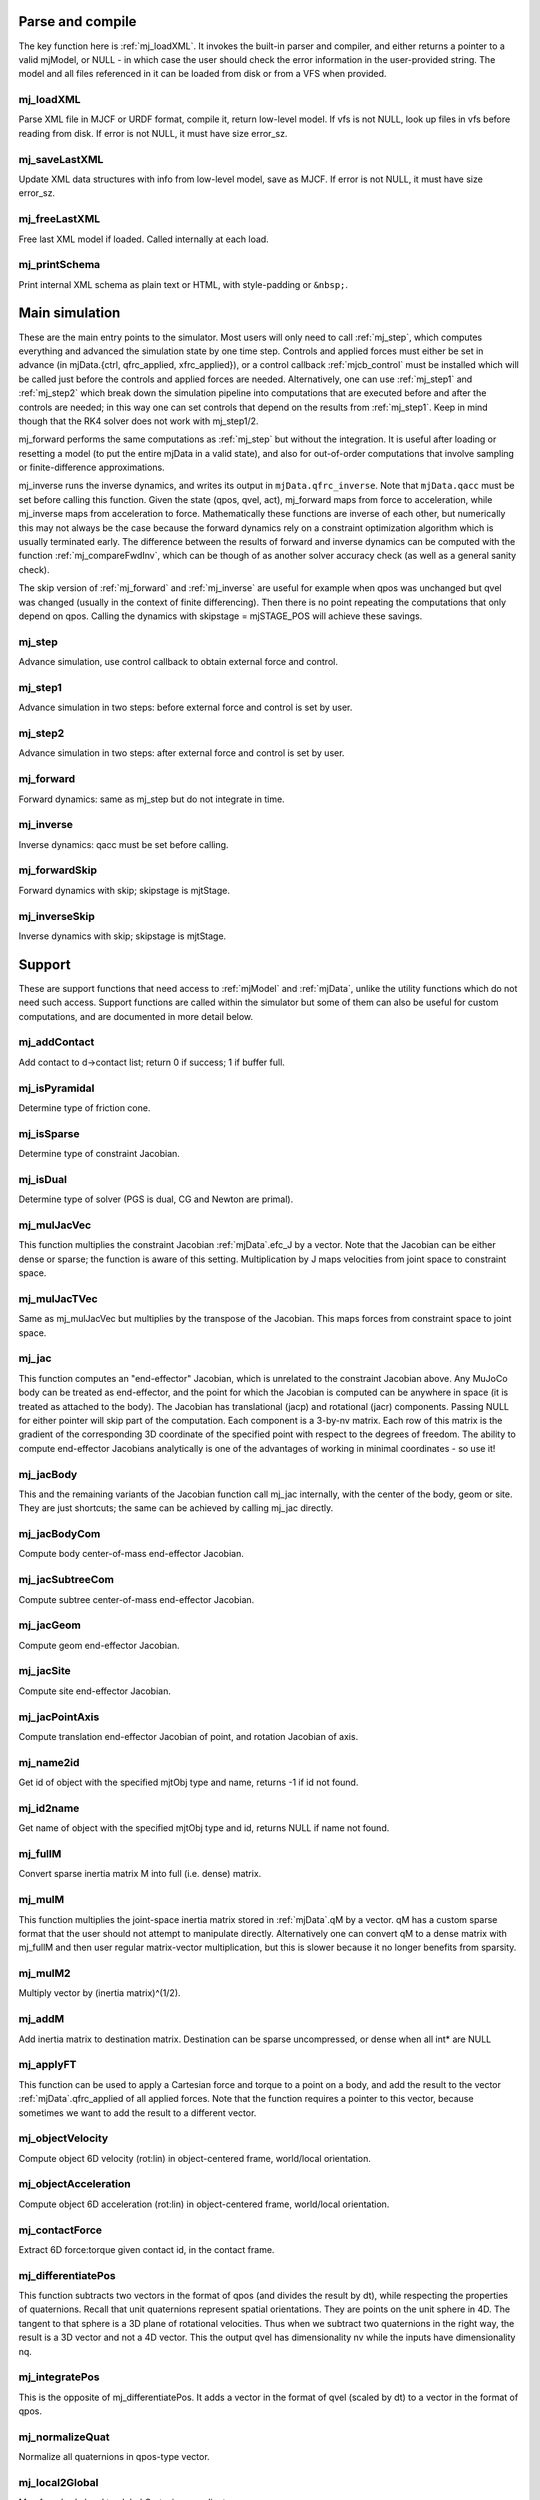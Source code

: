 ..
  AUTOGENERATE: DO NOT EDIT


.. _Parseandcompile:

Parse and compile
^^^^^^^^^^^^^^^^^

The key function here is :ref:`mj_loadXML`. It invokes the built-in parser and compiler, and either returns a pointer to
a valid mjModel, or NULL - in which case the user should check the error information in the user-provided string.
The model and all files referenced in it can be loaded from disk or from a VFS when provided.

.. _mj_loadXML:

mj_loadXML
~~~~~~~~~~

.. mujoco-include:: mj_loadXML

Parse XML file in MJCF or URDF format, compile it, return low-level model.
If vfs is not NULL, look up files in vfs before reading from disk.
If error is not NULL, it must have size error_sz.

.. _mj_saveLastXML:

mj_saveLastXML
~~~~~~~~~~~~~~

.. mujoco-include:: mj_saveLastXML

Update XML data structures with info from low-level model, save as MJCF.
If error is not NULL, it must have size error_sz.

.. _mj_freeLastXML:

mj_freeLastXML
~~~~~~~~~~~~~~

.. mujoco-include:: mj_freeLastXML

Free last XML model if loaded. Called internally at each load.

.. _mj_printSchema:

mj_printSchema
~~~~~~~~~~~~~~

.. mujoco-include:: mj_printSchema

Print internal XML schema as plain text or HTML, with style-padding or ``&nbsp;``.

.. _Mainsimulation:

Main simulation
^^^^^^^^^^^^^^^

These are the main entry points to the simulator. Most users will only need to call :ref:`mj_step`, which computes
everything and advanced the simulation state by one time step. Controls and applied forces must either be set in advance
(in mjData.{ctrl, qfrc_applied, xfrc_applied}), or a control callback :ref:`mjcb_control` must be installed which will be
called just before the controls and applied forces are needed. Alternatively, one can use :ref:`mj_step1` and
:ref:`mj_step2` which break down the simulation pipeline into computations that are executed before and after the
controls are needed; in this way one can set controls that depend on the results from :ref:`mj_step1`. Keep in mind
though that the RK4 solver does not work with mj_step1/2.

mj_forward performs the same computations as :ref:`mj_step` but without the integration. It is useful after loading or
resetting a model (to put the entire mjData in a valid state), and also for out-of-order computations that involve
sampling or finite-difference approximations.

mj_inverse runs the inverse dynamics, and writes its output in ``mjData.qfrc_inverse``. Note that ``mjData.qacc`` must
be set before calling this function. Given the state (qpos, qvel, act), mj_forward maps from force to acceleration,
while mj_inverse maps from acceleration to force. Mathematically these functions are inverse of each other, but
numerically this may not always be the case because the forward dynamics rely on a constraint optimization algorithm
which is usually terminated early. The difference between the results of forward and inverse dynamics can be computed
with the function :ref:`mj_compareFwdInv`, which can be though of as another solver accuracy check (as well as a general
sanity check).

The skip version of :ref:`mj_forward` and :ref:`mj_inverse` are useful for example when qpos was unchanged but qvel was
changed (usually in the context of finite differencing). Then there is no point repeating the computations that only
depend on qpos. Calling the dynamics with skipstage = mjSTAGE_POS will achieve these savings.

.. _mj_step:

mj_step
~~~~~~~

.. mujoco-include:: mj_step

Advance simulation, use control callback to obtain external force and control.

.. _mj_step1:

mj_step1
~~~~~~~~

.. mujoco-include:: mj_step1

Advance simulation in two steps: before external force and control is set by user.

.. _mj_step2:

mj_step2
~~~~~~~~

.. mujoco-include:: mj_step2

Advance simulation in two steps: after external force and control is set by user.

.. _mj_forward:

mj_forward
~~~~~~~~~~

.. mujoco-include:: mj_forward

Forward dynamics: same as mj_step but do not integrate in time.

.. _mj_inverse:

mj_inverse
~~~~~~~~~~

.. mujoco-include:: mj_inverse

Inverse dynamics: qacc must be set before calling.

.. _mj_forwardSkip:

mj_forwardSkip
~~~~~~~~~~~~~~

.. mujoco-include:: mj_forwardSkip

Forward dynamics with skip; skipstage is mjtStage.

.. _mj_inverseSkip:

mj_inverseSkip
~~~~~~~~~~~~~~

.. mujoco-include:: mj_inverseSkip

Inverse dynamics with skip; skipstage is mjtStage.

.. _Support:

Support
^^^^^^^

These are support functions that need access to :ref:`mjModel` and :ref:`mjData`, unlike the utility functions which do
not need such access. Support functions are called within the simulator but some of them can also be useful for custom
computations, and are documented in more detail below.

.. _mj_addContact:

mj_addContact
~~~~~~~~~~~~~

.. mujoco-include:: mj_addContact

Add contact to d->contact list; return 0 if success; 1 if buffer full.

.. _mj_isPyramidal:

mj_isPyramidal
~~~~~~~~~~~~~~

.. mujoco-include:: mj_isPyramidal

Determine type of friction cone.

.. _mj_isSparse:

mj_isSparse
~~~~~~~~~~~

.. mujoco-include:: mj_isSparse

Determine type of constraint Jacobian.

.. _mj_isDual:

mj_isDual
~~~~~~~~~

.. mujoco-include:: mj_isDual

Determine type of solver (PGS is dual, CG and Newton are primal).

.. _mj_mulJacVec:

mj_mulJacVec
~~~~~~~~~~~~

.. mujoco-include:: mj_mulJacVec

This function multiplies the constraint Jacobian :ref:`mjData`.efc_J by a vector. Note that the Jacobian can be either dense or
sparse; the function is aware of this setting. Multiplication by J maps velocities from joint space to constraint space.

.. _mj_mulJacTVec:

mj_mulJacTVec
~~~~~~~~~~~~~

.. mujoco-include:: mj_mulJacTVec

Same as mj_mulJacVec but multiplies by the transpose of the Jacobian. This maps forces from constraint space to joint
space.

.. _mj_jac:

mj_jac
~~~~~~

.. mujoco-include:: mj_jac

This function computes an "end-effector" Jacobian, which is unrelated to the constraint Jacobian above. Any MuJoCo body
can be treated as end-effector, and the point for which the Jacobian is computed can be anywhere in space (it is treated
as attached to the body). The Jacobian has translational (jacp) and rotational (jacr) components. Passing NULL for
either pointer will skip part of the computation. Each component is a 3-by-nv matrix. Each row of this matrix is the
gradient of the corresponding 3D coordinate of the specified point with respect to the degrees of freedom. The ability
to compute end-effector Jacobians analytically is one of the advantages of working in minimal coordinates - so use it!

.. _mj_jacBody:

mj_jacBody
~~~~~~~~~~

.. mujoco-include:: mj_jacBody

This and the remaining variants of the Jacobian function call mj_jac internally, with the center of the body, geom or
site. They are just shortcuts; the same can be achieved by calling mj_jac directly.

.. _mj_jacBodyCom:

mj_jacBodyCom
~~~~~~~~~~~~~

.. mujoco-include:: mj_jacBodyCom

Compute body center-of-mass end-effector Jacobian.

.. _mj_jacSubtreeCom:

mj_jacSubtreeCom
~~~~~~~~~~~~~~~~

.. mujoco-include:: mj_jacSubtreeCom

Compute subtree center-of-mass end-effector Jacobian.

.. _mj_jacGeom:

mj_jacGeom
~~~~~~~~~~

.. mujoco-include:: mj_jacGeom

Compute geom end-effector Jacobian.

.. _mj_jacSite:

mj_jacSite
~~~~~~~~~~

.. mujoco-include:: mj_jacSite

Compute site end-effector Jacobian.

.. _mj_jacPointAxis:

mj_jacPointAxis
~~~~~~~~~~~~~~~

.. mujoco-include:: mj_jacPointAxis

Compute translation end-effector Jacobian of point, and rotation Jacobian of axis.

.. _mj_name2id:

mj_name2id
~~~~~~~~~~

.. mujoco-include:: mj_name2id

Get id of object with the specified mjtObj type and name, returns -1 if id not found.

.. _mj_id2name:

mj_id2name
~~~~~~~~~~

.. mujoco-include:: mj_id2name

Get name of object with the specified mjtObj type and id, returns NULL if name not found.

.. _mj_fullM:

mj_fullM
~~~~~~~~

.. mujoco-include:: mj_fullM

Convert sparse inertia matrix M into full (i.e. dense) matrix.

.. _mj_mulM:

mj_mulM
~~~~~~~

.. mujoco-include:: mj_mulM

This function multiplies the joint-space inertia matrix stored in :ref:`mjData`.qM by a vector. qM has a custom sparse format
that the user should not attempt to manipulate directly. Alternatively one can convert qM to a dense matrix with
mj_fullM and then user regular matrix-vector multiplication, but this is slower because it no longer benefits from
sparsity.

.. _mj_mulM2:

mj_mulM2
~~~~~~~~

.. mujoco-include:: mj_mulM2

Multiply vector by (inertia matrix)^(1/2).

.. _mj_addM:

mj_addM
~~~~~~~

.. mujoco-include:: mj_addM

Add inertia matrix to destination matrix.
Destination can be sparse uncompressed, or dense when all int* are NULL

.. _mj_applyFT:

mj_applyFT
~~~~~~~~~~

.. mujoco-include:: mj_applyFT

This function can be used to apply a Cartesian force and torque to a point on a body, and add the result to the vector
:ref:`mjData`.qfrc_applied of all applied forces. Note that the function requires a pointer to this vector, because sometimes
we want to add the result to a different vector.

.. _mj_objectVelocity:

mj_objectVelocity
~~~~~~~~~~~~~~~~~

.. mujoco-include:: mj_objectVelocity

Compute object 6D velocity (rot:lin) in object-centered frame, world/local orientation.

.. _mj_objectAcceleration:

mj_objectAcceleration
~~~~~~~~~~~~~~~~~~~~~

.. mujoco-include:: mj_objectAcceleration

Compute object 6D acceleration (rot:lin) in object-centered frame, world/local orientation.

.. _mj_contactForce:

mj_contactForce
~~~~~~~~~~~~~~~

.. mujoco-include:: mj_contactForce

Extract 6D force:torque given contact id, in the contact frame.

.. _mj_differentiatePos:

mj_differentiatePos
~~~~~~~~~~~~~~~~~~~

.. mujoco-include:: mj_differentiatePos

This function subtracts two vectors in the format of qpos (and divides the result by dt), while respecting the
properties of quaternions. Recall that unit quaternions represent spatial orientations. They are points on the unit
sphere in 4D. The tangent to that sphere is a 3D plane of rotational velocities. Thus when we subtract two quaternions
in the right way, the result is a 3D vector and not a 4D vector. This the output qvel has dimensionality nv while the
inputs have dimensionality nq.

.. _mj_integratePos:

mj_integratePos
~~~~~~~~~~~~~~~

.. mujoco-include:: mj_integratePos

This is the opposite of mj_differentiatePos. It adds a vector in the format of qvel (scaled by dt) to a vector in the
format of qpos.

.. _mj_normalizeQuat:

mj_normalizeQuat
~~~~~~~~~~~~~~~~

.. mujoco-include:: mj_normalizeQuat

Normalize all quaternions in qpos-type vector.

.. _mj_local2Global:

mj_local2Global
~~~~~~~~~~~~~~~

.. mujoco-include:: mj_local2Global

Map from body local to global Cartesian coordinates.

.. _mj_getTotalmass:

mj_getTotalmass
~~~~~~~~~~~~~~~

.. mujoco-include:: mj_getTotalmass

Sum all body masses.

.. _mj_setTotalmass:

mj_setTotalmass
~~~~~~~~~~~~~~~

.. mujoco-include:: mj_setTotalmass

Scale body masses and inertias to achieve specified total mass.

.. _mj_getPluginConfig:

mj_getPluginConfig
~~~~~~~~~~~~~~~~~~

.. mujoco-include:: mj_getPluginConfig

Return a config attribute value of a plugin instance;
NULL: invalid plugin instance ID or attribute name

.. _mj_loadPluginLibrary:

mj_loadPluginLibrary
~~~~~~~~~~~~~~~~~~~~

.. mujoco-include:: mj_loadPluginLibrary

Load a dynamic library. The dynamic library is assumed to register one or more plugins.

.. _mj_loadAllPluginLibraries:

mj_loadAllPluginLibraries
~~~~~~~~~~~~~~~~~~~~~~~~~

.. mujoco-include:: mj_loadAllPluginLibraries

Scan a directory and load all dynamic libraries. Dynamic libraries in the specified directory
are assumed to register one or more plugins. Optionally, if a callback is specified, it is called
for each dynamic library encountered that registers plugins.

.. _mj_version:

mj_version
~~~~~~~~~~

.. mujoco-include:: mj_version

Return version number: 1.0.2 is encoded as 102.

.. _mj_versionString:

mj_versionString
~~~~~~~~~~~~~~~~

.. mujoco-include:: mj_versionString

Return the current version of MuJoCo as a null-terminated string.

.. _Components:

Components
^^^^^^^^^^

These are components of the simulation pipeline, called internally from :ref:`mj_step`, :ref:`mj_forward` and
:ref:`mj_inverse`. It is unlikely that the user will need to call them.

.. _mj_fwdPosition:

mj_fwdPosition
~~~~~~~~~~~~~~

.. mujoco-include:: mj_fwdPosition

Run position-dependent computations.

.. _mj_fwdVelocity:

mj_fwdVelocity
~~~~~~~~~~~~~~

.. mujoco-include:: mj_fwdVelocity

Run velocity-dependent computations.

.. _mj_fwdActuation:

mj_fwdActuation
~~~~~~~~~~~~~~~

.. mujoco-include:: mj_fwdActuation

Compute actuator force qfrc_actuator.

.. _mj_fwdAcceleration:

mj_fwdAcceleration
~~~~~~~~~~~~~~~~~~

.. mujoco-include:: mj_fwdAcceleration

Add up all non-constraint forces, compute qacc_smooth.

.. _mj_fwdConstraint:

mj_fwdConstraint
~~~~~~~~~~~~~~~~

.. mujoco-include:: mj_fwdConstraint

Run selected constraint solver.

.. _mj_Euler:

mj_Euler
~~~~~~~~

.. mujoco-include:: mj_Euler

Euler integrator, semi-implicit in velocity.

.. _mj_RungeKutta:

mj_RungeKutta
~~~~~~~~~~~~~

.. mujoco-include:: mj_RungeKutta

Runge-Kutta explicit order-N integrator.

.. _mj_invPosition:

mj_invPosition
~~~~~~~~~~~~~~

.. mujoco-include:: mj_invPosition

Run position-dependent computations in inverse dynamics.

.. _mj_invVelocity:

mj_invVelocity
~~~~~~~~~~~~~~

.. mujoco-include:: mj_invVelocity

Run velocity-dependent computations in inverse dynamics.

.. _mj_invConstraint:

mj_invConstraint
~~~~~~~~~~~~~~~~

.. mujoco-include:: mj_invConstraint

Apply the analytical formula for inverse constraint dynamics.

.. _mj_compareFwdInv:

mj_compareFwdInv
~~~~~~~~~~~~~~~~

.. mujoco-include:: mj_compareFwdInv

Compare forward and inverse dynamics, save results in fwdinv.

.. _Subcomponents:

Sub components
^^^^^^^^^^^^^^

These are sub-components of the simulation pipeline, called internally from the components above. It is very unlikely
that the user will need to call them.

.. _mj_sensorPos:

mj_sensorPos
~~~~~~~~~~~~

.. mujoco-include:: mj_sensorPos

Evaluate position-dependent sensors.

.. _mj_sensorVel:

mj_sensorVel
~~~~~~~~~~~~

.. mujoco-include:: mj_sensorVel

Evaluate velocity-dependent sensors.

.. _mj_sensorAcc:

mj_sensorAcc
~~~~~~~~~~~~

.. mujoco-include:: mj_sensorAcc

Evaluate acceleration and force-dependent sensors.

.. _mj_energyPos:

mj_energyPos
~~~~~~~~~~~~

.. mujoco-include:: mj_energyPos

Evaluate position-dependent energy (potential).

.. _mj_energyVel:

mj_energyVel
~~~~~~~~~~~~

.. mujoco-include:: mj_energyVel

Evaluate velocity-dependent energy (kinetic).

.. _mj_checkPos:

mj_checkPos
~~~~~~~~~~~

.. mujoco-include:: mj_checkPos

Check qpos, reset if any element is too big or nan.

.. _mj_checkVel:

mj_checkVel
~~~~~~~~~~~

.. mujoco-include:: mj_checkVel

Check qvel, reset if any element is too big or nan.

.. _mj_checkAcc:

mj_checkAcc
~~~~~~~~~~~

.. mujoco-include:: mj_checkAcc

Check qacc, reset if any element is too big or nan.

.. _mj_kinematics:

mj_kinematics
~~~~~~~~~~~~~

.. mujoco-include:: mj_kinematics

Run forward kinematics.

.. _mj_comPos:

mj_comPos
~~~~~~~~~

.. mujoco-include:: mj_comPos

Map inertias and motion dofs to global frame centered at CoM.

.. _mj_camlight:

mj_camlight
~~~~~~~~~~~

.. mujoco-include:: mj_camlight

Compute camera and light positions and orientations.

.. _mj_tendon:

mj_tendon
~~~~~~~~~

.. mujoco-include:: mj_tendon

Compute tendon lengths, velocities and moment arms.

.. _mj_transmission:

mj_transmission
~~~~~~~~~~~~~~~

.. mujoco-include:: mj_transmission

Compute actuator transmission lengths and moments.

.. _mj_crb:

mj_crb
~~~~~~

.. mujoco-include:: mj_crb

Run composite rigid body inertia algorithm (CRB).

.. _mj_factorM:

mj_factorM
~~~~~~~~~~

.. mujoco-include:: mj_factorM

Compute sparse :math:`L^T D L` factorizaton of inertia matrix.

.. _mj_solveM:

mj_solveM
~~~~~~~~~

.. mujoco-include:: mj_solveM

Solve linear system :math:`M x = y` using factorization: :math:`x = (L^T D L)^{-1} y`

.. _mj_solveM2:

mj_solveM2
~~~~~~~~~~

.. mujoco-include:: mj_solveM2

Half of linear solve: :math:`x = \sqrt{D^{-1}} (L^T)^{-1} y`

.. _mj_comVel:

mj_comVel
~~~~~~~~~

.. mujoco-include:: mj_comVel

Compute cvel, cdof_dot.

.. _mj_passive:

mj_passive
~~~~~~~~~~

.. mujoco-include:: mj_passive

Compute qfrc_passive from spring-dampers, viscosity and density.

.. _mj_subtreeVel:

mj_subtreeVel
~~~~~~~~~~~~~

.. mujoco-include:: mj_subtreeVel

subtree linear velocity and angular momentum

.. _mj_rne:

mj_rne
~~~~~~

.. mujoco-include:: mj_rne

RNE: compute M(qpos)*qacc + C(qpos,qvel); flg_acc=0 removes inertial term.

.. _mj_rnePostConstraint:

mj_rnePostConstraint
~~~~~~~~~~~~~~~~~~~~

.. mujoco-include:: mj_rnePostConstraint

RNE with complete data: compute cacc, cfrc_ext, cfrc_int.

.. _mj_collision:

mj_collision
~~~~~~~~~~~~

.. mujoco-include:: mj_collision

Run collision detection.

.. _mj_makeConstraint:

mj_makeConstraint
~~~~~~~~~~~~~~~~~

.. mujoco-include:: mj_makeConstraint

Construct constraints.

.. _mj_projectConstraint:

mj_projectConstraint
~~~~~~~~~~~~~~~~~~~~

.. mujoco-include:: mj_projectConstraint

Compute inverse constraint inertia efc_AR.

.. _mj_referenceConstraint:

mj_referenceConstraint
~~~~~~~~~~~~~~~~~~~~~~

.. mujoco-include:: mj_referenceConstraint

Compute efc_vel, efc_aref.

.. _mj_constraintUpdate:

mj_constraintUpdate
~~~~~~~~~~~~~~~~~~~

.. mujoco-include:: mj_constraintUpdate

Compute efc_state, efc_force, qfrc_constraint, and (optionally) cone Hessians. If cost is not NULL, set \*cost = s(jar)
where jar = Jac*qacc-aref.

.. _Raycollisions:

Ray collisions
^^^^^^^^^^^^^^

Ray collisions, also known as ray casting, find the distance ``x`` of a ray's intersection with a geom, where a ray is
a line emanating from the 3D point ``p`` in the direction ``v`` i.e., ``(p + x*v, x >= 0)``. All functions in this
family return the distance to the nearest geom surface, or -1 if there is no intersection. Note that if ``p`` is inside
a geom, the ray will intersect the surface from the inside which still counts as an intersection.

All ray collision functions rely on quantities computed by :ref:`mj_kinematics` (see :ref:`mjData`), so must be called
after  :ref:`mj_kinematics`, or functions that call it (e.g. :ref:`mj_fwdPosition`). The top level functions, which
intersect with all geoms types, are :ref:`mj_ray` which casts a single ray, and :ref:`mj_multiRay` which casts multiple
rays from a single point.

.. _mj_multiRay:

mj_multiRay
~~~~~~~~~~~

.. mujoco-include:: mj_multiRay

Intersect multiple rays emanating from a single point.
Similar semantics to mj_ray, but vec is an array of (nray x 3) directions.

.. _mj_ray:

mj_ray
~~~~~~

.. mujoco-include:: mj_ray

Intersect ray ``(pnt+x*vec, x >= 0)`` with visible geoms, except geoms in bodyexclude.

Return geomid and distance (x) to nearest surface, or -1 if no intersection.

geomgroup is an array of length mjNGROUP, where 1 means the group should be included. Pass geomgroup=NULL to skip
group exclusion.

If flg_static is 0, static geoms will be excluded.

bodyexclude=-1 can be used to indicate that all bodies are included.

.. _mj_rayHfield:

mj_rayHfield
~~~~~~~~~~~~

.. mujoco-include:: mj_rayHfield

Intersect ray with hfield, return nearest distance or -1 if no intersection.

.. _mj_rayMesh:

mj_rayMesh
~~~~~~~~~~

.. mujoco-include:: mj_rayMesh

Intersect ray with mesh, return nearest distance or -1 if no intersection.

.. _mju_rayGeom:

mju_rayGeom
~~~~~~~~~~~

.. mujoco-include:: mju_rayGeom

Intersect ray with pure geom, return nearest distance or -1 if no intersection.

.. _mju_raySkin:

mju_raySkin
~~~~~~~~~~~

.. mujoco-include:: mju_raySkin

Intersect ray with skin, return nearest distance or -1 if no intersection,
and also output nearest vertex id.

.. _Printing:

Printing
^^^^^^^^

These functions can be used to print various quantities to the screen for debugging purposes.

.. _mj_printFormattedModel:

mj_printFormattedModel
~~~~~~~~~~~~~~~~~~~~~~

.. mujoco-include:: mj_printFormattedModel

Print :ref:`mjModel` to text file, specifying format.
float_format must be a valid printf-style format string for a single float value.

.. _mj_printModel:

mj_printModel
~~~~~~~~~~~~~

.. mujoco-include:: mj_printModel

Print model to text file.

.. _mj_printFormattedData:

mj_printFormattedData
~~~~~~~~~~~~~~~~~~~~~

.. mujoco-include:: mj_printFormattedData

Print :ref:`mjData` to text file, specifying format.
float_format must be a valid printf-style format string for a single float value

.. _mj_printData:

mj_printData
~~~~~~~~~~~~

.. mujoco-include:: mj_printData

Print data to text file.

.. _mju_printMat:

mju_printMat
~~~~~~~~~~~~

.. mujoco-include:: mju_printMat

Print matrix to screen.

.. _mju_printMatSparse:

mju_printMatSparse
~~~~~~~~~~~~~~~~~~

.. mujoco-include:: mju_printMatSparse

Print sparse matrix to screen.

.. _Virtualfilesystem:

Virtual file system
^^^^^^^^^^^^^^^^^^^

Virtual file system (VFS) functionality was introduced in MuJoCo 1.50. It enables the user to load all necessary files
in memory, including MJB binary model files, XML files (MJCF, URDF and included files), STL meshes, PNGs for textures
and height fields, and HF files in our custom height field format. Model and resource files in the VFS can also be
constructed programmatically (say using a Python library that writes to memory). Once all desired files are in the VFS,
the user can call :ref:`mj_loadModel` or :ref:`mj_loadXML` with a pointer to the VFS. When this pointer is not NULL, the
loaders will first check the VFS for any file they are about to load, and only access the disk if the file is not found
in the VFS. The file names stored in the VFS have their name and extension but the path information is stripped; this
can be bypassed however by using a custom path symbol in the file names, say "mydir_myfile.xml".

The entire VFS is contained in the data structure :ref:`mjVFS`. All utility functions for maintaining the VFS operate on
this data structure. The common usage pattern is to first clear it with mj_defaultVFS, then add disk files to it with
mj_addFileVFS (which allocates memory buffers and loads the file content in memory), then call mj_loadXML or
mj_loadModel, and then clear everything with mj_deleteVFS.

.. _mj_defaultVFS:

mj_defaultVFS
~~~~~~~~~~~~~

.. mujoco-include:: mj_defaultVFS

Initialize VFS to empty (no deallocation).

.. _mj_addFileVFS:

mj_addFileVFS
~~~~~~~~~~~~~

.. mujoco-include:: mj_addFileVFS

Add file to VFS, return 0: success, 1: full, 2: repeated name, -1: failed to load.

.. _mj_makeEmptyFileVFS:

mj_makeEmptyFileVFS
~~~~~~~~~~~~~~~~~~~

.. mujoco-include:: mj_makeEmptyFileVFS

Make empty file in VFS, return 0: success, 1: full, 2: repeated name.

.. _mj_findFileVFS:

mj_findFileVFS
~~~~~~~~~~~~~~

.. mujoco-include:: mj_findFileVFS

Return file index in VFS, or -1 if not found in VFS.

.. _mj_deleteFileVFS:

mj_deleteFileVFS
~~~~~~~~~~~~~~~~

.. mujoco-include:: mj_deleteFileVFS

Delete file from VFS, return 0: success, -1: not found in VFS.

.. _mj_deleteVFS:

mj_deleteVFS
~~~~~~~~~~~~

.. mujoco-include:: mj_deleteVFS

Delete all files from VFS.

.. _Initialization:

Initialization
^^^^^^^^^^^^^^

This section contains functions that load/initialize the model or other data structures. Their use is well illustrated
in the code samples.

.. _mj_defaultLROpt:

mj_defaultLROpt
~~~~~~~~~~~~~~~

.. mujoco-include:: mj_defaultLROpt

Set default options for length range computation.

.. _mj_defaultSolRefImp:

mj_defaultSolRefImp
~~~~~~~~~~~~~~~~~~~

.. mujoco-include:: mj_defaultSolRefImp

Set solver parameters to default values.

.. _mj_defaultOption:

mj_defaultOption
~~~~~~~~~~~~~~~~

.. mujoco-include:: mj_defaultOption

Set physics options to default values.

.. _mj_defaultVisual:

mj_defaultVisual
~~~~~~~~~~~~~~~~

.. mujoco-include:: mj_defaultVisual

Set visual options to default values.

.. _mj_copyModel:

mj_copyModel
~~~~~~~~~~~~

.. mujoco-include:: mj_copyModel

Copy :ref:`mjModel`, allocate new if dest is NULL.

.. _mj_saveModel:

mj_saveModel
~~~~~~~~~~~~

.. mujoco-include:: mj_saveModel

Save model to binary MJB file or memory buffer; buffer has precedence when given.

.. _mj_loadModel:

mj_loadModel
~~~~~~~~~~~~

.. mujoco-include:: mj_loadModel

Load model from binary MJB file.
If vfs is not NULL, look up file in vfs before reading from disk.

.. _mj_deleteModel:

mj_deleteModel
~~~~~~~~~~~~~~

.. mujoco-include:: mj_deleteModel

Free memory allocation in model.

.. _mj_sizeModel:

mj_sizeModel
~~~~~~~~~~~~

.. mujoco-include:: mj_sizeModel

Return size of buffer needed to hold model.

.. _mj_makeData:

mj_makeData
~~~~~~~~~~~

.. mujoco-include:: mj_makeData

Allocate :ref:`mjData` corresponding to given model.
If the model buffer is unallocated the initial configuration will not be set.

.. _mj_copyData:

mj_copyData
~~~~~~~~~~~

.. mujoco-include:: mj_copyData

Copy :ref:`mjData`.
m is only required to contain the size fields from MJMODEL_INTS.

.. _mj_resetData:

mj_resetData
~~~~~~~~~~~~

.. mujoco-include:: mj_resetData

Reset data to defaults.

.. _mj_resetDataDebug:

mj_resetDataDebug
~~~~~~~~~~~~~~~~~

.. mujoco-include:: mj_resetDataDebug

Reset data to defaults, fill everything else with debug_value.

.. _mj_resetDataKeyframe:

mj_resetDataKeyframe
~~~~~~~~~~~~~~~~~~~~

.. mujoco-include:: mj_resetDataKeyframe

Reset data, set fields from specified keyframe.

.. _mj_stackAlloc:

mj_stackAlloc
~~~~~~~~~~~~~

.. mujoco-include:: mj_stackAlloc

Allocate array of mjtNums on :ref:`mjData` stack. Call mju_error on stack overflow.

.. _mj_stackAllocInt:

mj_stackAllocInt
~~~~~~~~~~~~~~~~

.. mujoco-include:: mj_stackAllocInt

Allocate array of ints on :ref:`mjData` stack. Call mju_error on stack overflow.

.. _mj_deleteData:

mj_deleteData
~~~~~~~~~~~~~

.. mujoco-include:: mj_deleteData

Free memory allocation in :ref:`mjData`.

.. _mj_resetCallbacks:

mj_resetCallbacks
~~~~~~~~~~~~~~~~~

.. mujoco-include:: mj_resetCallbacks

Reset all callbacks to NULL pointers (NULL is the default).

.. _mj_setConst:

mj_setConst
~~~~~~~~~~~

.. mujoco-include:: mj_setConst

Set constant fields of :ref:`mjModel`, corresponding to qpos0 configuration.

.. _mj_setLengthRange:

mj_setLengthRange
~~~~~~~~~~~~~~~~~

.. mujoco-include:: mj_setLengthRange

Set actuator_lengthrange for specified actuator; return 1 if ok, 0 if error.

.. _Interaction:

Interaction
^^^^^^^^^^^

These function implement abstract mouse interactions, allowing control over cameras and perturbations. Their use is well
illustrated in :ref:`simulate<saSimulate>`.

.. _mjv_defaultCamera:

mjv_defaultCamera
~~~~~~~~~~~~~~~~~

.. mujoco-include:: mjv_defaultCamera

Set default camera.

.. _mjv_defaultFreeCamera:

mjv_defaultFreeCamera
~~~~~~~~~~~~~~~~~~~~~

.. mujoco-include:: mjv_defaultFreeCamera

Set default free camera.

.. _mjv_defaultPerturb:

mjv_defaultPerturb
~~~~~~~~~~~~~~~~~~

.. mujoco-include:: mjv_defaultPerturb

Set default perturbation.

.. _mjv_room2model:

mjv_room2model
~~~~~~~~~~~~~~

.. mujoco-include:: mjv_room2model

Transform pose from room to model space.

.. _mjv_model2room:

mjv_model2room
~~~~~~~~~~~~~~

.. mujoco-include:: mjv_model2room

Transform pose from model to room space.

.. _mjv_cameraInModel:

mjv_cameraInModel
~~~~~~~~~~~~~~~~~

.. mujoco-include:: mjv_cameraInModel

Get camera info in model space; average left and right OpenGL cameras.

.. _mjv_cameraInRoom:

mjv_cameraInRoom
~~~~~~~~~~~~~~~~

.. mujoco-include:: mjv_cameraInRoom

Get camera info in room space; average left and right OpenGL cameras.

.. _mjv_frustumHeight:

mjv_frustumHeight
~~~~~~~~~~~~~~~~~

.. mujoco-include:: mjv_frustumHeight

Get frustum height at unit distance from camera; average left and right OpenGL cameras.

.. _mjv_alignToCamera:

mjv_alignToCamera
~~~~~~~~~~~~~~~~~

.. mujoco-include:: mjv_alignToCamera

Rotate 3D vec in horizontal plane by angle between (0,1) and (forward_x,forward_y).

.. _mjv_moveCamera:

mjv_moveCamera
~~~~~~~~~~~~~~

.. mujoco-include:: mjv_moveCamera

Move camera with mouse; action is mjtMouse.

.. _mjv_moveCameraFromState:

mjv_moveCameraFromState
~~~~~~~~~~~~~~~~~~~~~~~

.. mujoco-include:: mjv_moveCameraFromState

Move camera with mouse given a scene state; action is mjtMouse.

.. _mjv_movePerturb:

mjv_movePerturb
~~~~~~~~~~~~~~~

.. mujoco-include:: mjv_movePerturb

Move perturb object with mouse; action is mjtMouse.

.. _mjv_movePerturbFromState:

mjv_movePerturbFromState
~~~~~~~~~~~~~~~~~~~~~~~~

.. mujoco-include:: mjv_movePerturbFromState

Move perturb object with mouse given a scene state; action is mjtMouse.

.. _mjv_moveModel:

mjv_moveModel
~~~~~~~~~~~~~

.. mujoco-include:: mjv_moveModel

Move model with mouse; action is mjtMouse.

.. _mjv_initPerturb:

mjv_initPerturb
~~~~~~~~~~~~~~~

.. mujoco-include:: mjv_initPerturb

Copy perturb pos,quat from selected body; set scale for perturbation.

.. _mjv_applyPerturbPose:

mjv_applyPerturbPose
~~~~~~~~~~~~~~~~~~~~

.. mujoco-include:: mjv_applyPerturbPose

Set perturb pos,quat in d->mocap when selected body is mocap, and in d->qpos otherwise.
Write d->qpos only if flg_paused and subtree root for selected body has free joint.

.. _mjv_applyPerturbForce:

mjv_applyPerturbForce
~~~~~~~~~~~~~~~~~~~~~

.. mujoco-include:: mjv_applyPerturbForce

Set perturb force,torque in d->xfrc_applied, if selected body is dynamic.

.. _mjv_averageCamera:

mjv_averageCamera
~~~~~~~~~~~~~~~~~

.. mujoco-include:: mjv_averageCamera

Return the average of two OpenGL cameras.

.. _mjv_select:

mjv_select
~~~~~~~~~~

.. mujoco-include:: mjv_select

This function is used for mouse selection. Previously selection was done via OpenGL, but as of MuJoCo 1.50 it relies on
ray intersections which are much more efficient. aspectratio is the viewport width/height. relx and rely are the
relative coordinates of the 2D point of interest in the viewport (usually mouse cursor). The function returns the id of
the geom under the specified 2D point, or -1 if there is no geom (note that they skybox if present is not a model geom).
The 3D coordinates of the clicked point are returned in selpnt. See :ref:`simulate<saSimulate>` for an illustration.

.. _Visualization-api:

Visualization
^^^^^^^^^^^^^

The functions in this section implement abstract visualization. The results are used by the OpenGL rendered, and can
also be used by users wishing to implement their own rendered, or hook up MuJoCo to advanced rendering tools such as
Unity or Unreal Engine. See :ref:`simulate<saSimulate>` for illustration of how to use these functions.

.. _mjv_defaultOption:

mjv_defaultOption
~~~~~~~~~~~~~~~~~

.. mujoco-include:: mjv_defaultOption

Set default visualization options.

.. _mjv_defaultFigure:

mjv_defaultFigure
~~~~~~~~~~~~~~~~~

.. mujoco-include:: mjv_defaultFigure

Set default figure.

.. _mjv_initGeom:

mjv_initGeom
~~~~~~~~~~~~

.. mujoco-include:: mjv_initGeom

Initialize given geom fields when not NULL, set the rest to their default values.

.. _mjv_makeConnector:

mjv_makeConnector
~~~~~~~~~~~~~~~~~

.. mujoco-include:: mjv_makeConnector

Set (type, size, pos, mat) for connector-type geom between given points.
Assume that mjv_initGeom was already called to set all other properties.
Width of mjGEOM_LINE is denominated in pixels.

.. _mjv_defaultScene:

mjv_defaultScene
~~~~~~~~~~~~~~~~

.. mujoco-include:: mjv_defaultScene

Set default abstract scene.

.. _mjv_makeScene:

mjv_makeScene
~~~~~~~~~~~~~

.. mujoco-include:: mjv_makeScene

Allocate resources in abstract scene.

.. _mjv_freeScene:

mjv_freeScene
~~~~~~~~~~~~~

.. mujoco-include:: mjv_freeScene

Free abstract scene.

.. _mjv_updateScene:

mjv_updateScene
~~~~~~~~~~~~~~~

.. mujoco-include:: mjv_updateScene

Update entire scene given model state.

.. _mjv_updateSceneFromState:

mjv_updateSceneFromState
~~~~~~~~~~~~~~~~~~~~~~~~

.. mujoco-include:: mjv_updateSceneFromState

Update entire scene from a scene state, return the number of new mjWARN_VGEOMFULL warnings.

.. _mjv_defaultSceneState:

mjv_defaultSceneState
~~~~~~~~~~~~~~~~~~~~~

.. mujoco-include:: mjv_defaultSceneState

Set default scene state.

.. _mjv_makeSceneState:

mjv_makeSceneState
~~~~~~~~~~~~~~~~~~

.. mujoco-include:: mjv_makeSceneState

Allocate resources and initialize a scene state object.

.. _mjv_freeSceneState:

mjv_freeSceneState
~~~~~~~~~~~~~~~~~~

.. mujoco-include:: mjv_freeSceneState

Free scene state.

.. _mjv_updateSceneState:

mjv_updateSceneState
~~~~~~~~~~~~~~~~~~~~

.. mujoco-include:: mjv_updateSceneState

Update a scene state from model and data.

.. _mjv_addGeoms:

mjv_addGeoms
~~~~~~~~~~~~

.. mujoco-include:: mjv_addGeoms

Add geoms from selected categories.

.. _mjv_makeLights:

mjv_makeLights
~~~~~~~~~~~~~~

.. mujoco-include:: mjv_makeLights

Make list of lights.

.. _mjv_updateCamera:

mjv_updateCamera
~~~~~~~~~~~~~~~~

.. mujoco-include:: mjv_updateCamera

Update camera.

.. _mjv_updateSkin:

mjv_updateSkin
~~~~~~~~~~~~~~

.. mujoco-include:: mjv_updateSkin

Update skins.

.. _OpenGLrendering:

OpenGL rendering
^^^^^^^^^^^^^^^^

These functions expose the OpenGL renderer. See :ref:`simulate<saSimulate>` for an illustration
of how to use these functions.

.. _mjr_defaultContext:

mjr_defaultContext
~~~~~~~~~~~~~~~~~~

.. mujoco-include:: mjr_defaultContext

Set default mjrContext.

.. _mjr_makeContext:

mjr_makeContext
~~~~~~~~~~~~~~~

.. mujoco-include:: mjr_makeContext

Allocate resources in custom OpenGL context; fontscale is mjtFontScale.

.. _mjr_changeFont:

mjr_changeFont
~~~~~~~~~~~~~~

.. mujoco-include:: mjr_changeFont

Change font of existing context.

.. _mjr_addAux:

mjr_addAux
~~~~~~~~~~

.. mujoco-include:: mjr_addAux

Add Aux buffer with given index to context; free previous Aux buffer.

.. _mjr_freeContext:

mjr_freeContext
~~~~~~~~~~~~~~~

.. mujoco-include:: mjr_freeContext

Free resources in custom OpenGL context, set to default.

.. _mjr_resizeOffscreen:

mjr_resizeOffscreen
~~~~~~~~~~~~~~~~~~~

.. mujoco-include:: mjr_resizeOffscreen

Resize offscreen buffers.

.. _mjr_uploadTexture:

mjr_uploadTexture
~~~~~~~~~~~~~~~~~

.. mujoco-include:: mjr_uploadTexture

Upload texture to GPU, overwriting previous upload if any.

.. _mjr_uploadMesh:

mjr_uploadMesh
~~~~~~~~~~~~~~

.. mujoco-include:: mjr_uploadMesh

Upload mesh to GPU, overwriting previous upload if any.

.. _mjr_uploadHField:

mjr_uploadHField
~~~~~~~~~~~~~~~~

.. mujoco-include:: mjr_uploadHField

Upload height field to GPU, overwriting previous upload if any.

.. _mjr_restoreBuffer:

mjr_restoreBuffer
~~~~~~~~~~~~~~~~~

.. mujoco-include:: mjr_restoreBuffer

Make con->currentBuffer current again.

.. _mjr_setBuffer:

mjr_setBuffer
~~~~~~~~~~~~~

.. mujoco-include:: mjr_setBuffer

Set OpenGL framebuffer for rendering: mjFB_WINDOW or mjFB_OFFSCREEN.
If only one buffer is available, set that buffer and ignore framebuffer argument.

.. _mjr_readPixels:

mjr_readPixels
~~~~~~~~~~~~~~

.. mujoco-include:: mjr_readPixels

Read pixels from current OpenGL framebuffer to client buffer.
Viewport is in OpenGL framebuffer; client buffer starts at (0,0).

.. _mjr_drawPixels:

mjr_drawPixels
~~~~~~~~~~~~~~

.. mujoco-include:: mjr_drawPixels

Draw pixels from client buffer to current OpenGL framebuffer.
Viewport is in OpenGL framebuffer; client buffer starts at (0,0).

.. _mjr_blitBuffer:

mjr_blitBuffer
~~~~~~~~~~~~~~

.. mujoco-include:: mjr_blitBuffer

Blit from src viewpoint in current framebuffer to dst viewport in other framebuffer.
If src, dst have different size and flg_depth==0, color is interpolated with GL_LINEAR.

.. _mjr_setAux:

mjr_setAux
~~~~~~~~~~

.. mujoco-include:: mjr_setAux

Set Aux buffer for custom OpenGL rendering (call restoreBuffer when done).

.. _mjr_blitAux:

mjr_blitAux
~~~~~~~~~~~

.. mujoco-include:: mjr_blitAux

Blit from Aux buffer to con->currentBuffer.

.. _mjr_text:

mjr_text
~~~~~~~~

.. mujoco-include:: mjr_text

Draw text at (x,y) in relative coordinates; font is mjtFont.

.. _mjr_overlay:

mjr_overlay
~~~~~~~~~~~

.. mujoco-include:: mjr_overlay

Draw text overlay; font is mjtFont; gridpos is mjtGridPos.

.. _mjr_maxViewport:

mjr_maxViewport
~~~~~~~~~~~~~~~

.. mujoco-include:: mjr_maxViewport

Get maximum viewport for active buffer.

.. _mjr_rectangle:

mjr_rectangle
~~~~~~~~~~~~~

.. mujoco-include:: mjr_rectangle

Draw rectangle.

.. _mjr_label:

mjr_label
~~~~~~~~~

.. mujoco-include:: mjr_label

Draw rectangle with centered text.

.. _mjr_figure:

mjr_figure
~~~~~~~~~~

.. mujoco-include:: mjr_figure

Draw 2D figure.

.. _mjr_render:

mjr_render
~~~~~~~~~~

.. mujoco-include:: mjr_render

Render 3D scene.

.. _mjr_finish:

mjr_finish
~~~~~~~~~~

.. mujoco-include:: mjr_finish

Call glFinish.

.. _mjr_getError:

mjr_getError
~~~~~~~~~~~~

.. mujoco-include:: mjr_getError

Call glGetError and return result.

.. _mjr_findRect:

mjr_findRect
~~~~~~~~~~~~

.. mujoco-include:: mjr_findRect

Find first rectangle containing mouse, -1: not found.

.. _UIframework:

UI framework
^^^^^^^^^^^^

.. _mjui_themeSpacing:

mjui_themeSpacing
~~~~~~~~~~~~~~~~~

.. mujoco-include:: mjui_themeSpacing

Get builtin UI theme spacing (ind: 0-1).

.. _mjui_themeColor:

mjui_themeColor
~~~~~~~~~~~~~~~

.. mujoco-include:: mjui_themeColor

Get builtin UI theme color (ind: 0-3).

.. _mjui_add:

mjui_add
~~~~~~~~

.. mujoco-include:: mjui_add

Add definitions to UI.

.. _mjui_addToSection:

mjui_addToSection
~~~~~~~~~~~~~~~~~

.. mujoco-include:: mjui_addToSection

Add definitions to UI section.

.. _mjui_resize:

mjui_resize
~~~~~~~~~~~

.. mujoco-include:: mjui_resize

Compute UI sizes.

.. _mjui_update:

mjui_update
~~~~~~~~~~~

.. mujoco-include:: mjui_update

Update specific section/item; -1: update all.

.. _mjui_event:

mjui_event
~~~~~~~~~~

.. mujoco-include:: mjui_event

Handle UI event, return pointer to changed item, NULL if no change.

.. _mjui_render:

mjui_render
~~~~~~~~~~~

.. mujoco-include:: mjui_render

Copy UI image to current buffer.

.. _Errorandmemory:

Error and memory
^^^^^^^^^^^^^^^^

.. _mju_error:

mju_error
~~~~~~~~~

.. mujoco-include:: mju_error

Main error function; does not return to caller.

.. _mju_error_i:

mju_error_i
~~~~~~~~~~~

.. mujoco-include:: mju_error_i

Deprecated: use mju_error.

.. _mju_error_s:

mju_error_s
~~~~~~~~~~~

.. mujoco-include:: mju_error_s

Deprecated: use mju_error.

.. _mju_warning:

mju_warning
~~~~~~~~~~~

.. mujoco-include:: mju_warning

Main warning function; returns to caller.

.. _mju_warning_i:

mju_warning_i
~~~~~~~~~~~~~

.. mujoco-include:: mju_warning_i

Deprecated: use mju_warning.

.. _mju_warning_s:

mju_warning_s
~~~~~~~~~~~~~

.. mujoco-include:: mju_warning_s

Deprecated: use mju_warning.

.. _mju_clearHandlers:

mju_clearHandlers
~~~~~~~~~~~~~~~~~

.. mujoco-include:: mju_clearHandlers

Clear user error and memory handlers.

.. _mju_malloc:

mju_malloc
~~~~~~~~~~

.. mujoco-include:: mju_malloc

Allocate memory; byte-align on 64; pad size to multiple of 64.

.. _mju_free:

mju_free
~~~~~~~~

.. mujoco-include:: mju_free

Free memory, using free() by default.

.. _mj_warning:

mj_warning
~~~~~~~~~~

.. mujoco-include:: mj_warning

High-level warning function: count warnings in :ref:`mjData`, print only the first.

.. _mju_writeLog:

mju_writeLog
~~~~~~~~~~~~

.. mujoco-include:: mju_writeLog

Write [datetime, type: message] to MUJOCO_LOG.TXT.

.. _Activation:

Activation
^^^^^^^^^^

The functions in this section are maintained for backward compatibility with the now-removed activation mechanism.

.. _mj_activate:

mj_activate
~~~~~~~~~~~

.. mujoco-include:: mj_activate

Return 1 (for backward compatibility).

.. _mj_deactivate:

mj_deactivate
~~~~~~~~~~~~~

.. mujoco-include:: mj_deactivate

Do nothing (for backward compatibility).

.. _Standardmath:

Standard math
^^^^^^^^^^^^^

The "functions" in this section are preprocessor macros replaced with the corresponding C standard library math
functions. When MuJoCo is compiled with single precision (which is not currently available to the public, but we
sometimes use it internally) these macros are replaced with the corresponding single-precision functions (not shown
here). So one can think of them as having inputs and outputs of type mjtNum, where mjtNum is defined as double or float
depending on how MuJoCo is compiled. We will not document these functions here; see the C standard library
specification.

mju_sqrt
~~~~~~~~

.. code-block:: C

   #define mju_sqrt    sqrt

mju_exp
~~~~~~~

.. code-block:: C

   #define mju_exp     exp

mju_sin
~~~~~~~

.. code-block:: C

   #define mju_sin     sin

mju_cos
~~~~~~~

.. code-block:: C

   #define mju_cos     cos

mju_tan
~~~~~~~

.. code-block:: C

   #define mju_tan     tan

mju_asin
~~~~~~~~

.. code-block:: C

   #define mju_asin    asin

mju_acos
~~~~~~~~

.. code-block:: C

   #define mju_acos    acos

mju_atan2
~~~~~~~~~

.. code-block:: C

   #define mju_atan2   atan2

mju_tanh
~~~~~~~~

.. code-block:: C

   #define mju_tanh    tanh

mju_pow
~~~~~~~

.. code-block:: C

   #define mju_pow     pow

mju_abs
~~~~~~~

.. code-block:: C

   #define mju_abs     fabs

mju_log
~~~~~~~

.. code-block:: C

   #define mju_log     log

mju_log10
~~~~~~~~~

.. code-block:: C

   #define mju_log10   log10

mju_floor
~~~~~~~~~

.. code-block:: C

   #define mju_floor   floor

mju_ceil
~~~~~~~~

.. code-block:: C

   #define mju_ceil    ceil

.. _Vectormath:

Vector math
^^^^^^^^^^^

.. _mju_zero3:

mju_zero3
~~~~~~~~~

.. mujoco-include:: mju_zero3

Set res = 0.

.. _mju_copy3:

mju_copy3
~~~~~~~~~

.. mujoco-include:: mju_copy3

Set res = vec.

.. _mju_scl3:

mju_scl3
~~~~~~~~

.. mujoco-include:: mju_scl3

Set res = vec*scl.

.. _mju_add3:

mju_add3
~~~~~~~~

.. mujoco-include:: mju_add3

Set res = vec1 + vec2.

.. _mju_sub3:

mju_sub3
~~~~~~~~

.. mujoco-include:: mju_sub3

Set res = vec1 - vec2.

.. _mju_addTo3:

mju_addTo3
~~~~~~~~~~

.. mujoco-include:: mju_addTo3

Set res = res + vec.

.. _mju_subFrom3:

mju_subFrom3
~~~~~~~~~~~~

.. mujoco-include:: mju_subFrom3

Set res = res - vec.

.. _mju_addToScl3:

mju_addToScl3
~~~~~~~~~~~~~

.. mujoco-include:: mju_addToScl3

Set res = res + vec*scl.

.. _mju_addScl3:

mju_addScl3
~~~~~~~~~~~

.. mujoco-include:: mju_addScl3

Set res = vec1 + vec2*scl.

.. _mju_normalize3:

mju_normalize3
~~~~~~~~~~~~~~

.. mujoco-include:: mju_normalize3

Normalize vector, return length before normalization.

.. _mju_norm3:

mju_norm3
~~~~~~~~~

.. mujoco-include:: mju_norm3

Return vector length (without normalizing the vector).

.. _mju_dot3:

mju_dot3
~~~~~~~~

.. mujoco-include:: mju_dot3

Return dot-product of vec1 and vec2.

.. _mju_dist3:

mju_dist3
~~~~~~~~~

.. mujoco-include:: mju_dist3

Return Cartesian distance between 3D vectors pos1 and pos2.

.. _mju_rotVecMat:

mju_rotVecMat
~~~~~~~~~~~~~

.. mujoco-include:: mju_rotVecMat

Multiply vector by 3D rotation matrix: res = mat * vec.

.. _mju_rotVecMatT:

mju_rotVecMatT
~~~~~~~~~~~~~~

.. mujoco-include:: mju_rotVecMatT

Multiply vector by transposed 3D rotation matrix: res = mat' * vec.

.. _mju_cross:

mju_cross
~~~~~~~~~

.. mujoco-include:: mju_cross

Compute cross-product: res = cross(a, b).

.. _mju_zero4:

mju_zero4
~~~~~~~~~

.. mujoco-include:: mju_zero4

Set res = 0.

.. _mju_unit4:

mju_unit4
~~~~~~~~~

.. mujoco-include:: mju_unit4

Set res = (1,0,0,0).

.. _mju_copy4:

mju_copy4
~~~~~~~~~

.. mujoco-include:: mju_copy4

Set res = vec.

.. _mju_normalize4:

mju_normalize4
~~~~~~~~~~~~~~

.. mujoco-include:: mju_normalize4

Normalize vector, return length before normalization.

.. _mju_zero:

mju_zero
~~~~~~~~

.. mujoco-include:: mju_zero

Set res = 0.

.. _mju_fill:

mju_fill
~~~~~~~~

.. mujoco-include:: mju_fill

Set res = val.

.. _mju_copy:

mju_copy
~~~~~~~~

.. mujoco-include:: mju_copy

Set res = vec.

.. _mju_sum:

mju_sum
~~~~~~~

.. mujoco-include:: mju_sum

Return sum(vec).

.. _mju_L1:

mju_L1
~~~~~~

.. mujoco-include:: mju_L1

Return L1 norm: sum(abs(vec)).

.. _mju_scl:

mju_scl
~~~~~~~

.. mujoco-include:: mju_scl

Set res = vec*scl.

.. _mju_add:

mju_add
~~~~~~~

.. mujoco-include:: mju_add

Set res = vec1 + vec2.

.. _mju_sub:

mju_sub
~~~~~~~

.. mujoco-include:: mju_sub

Set res = vec1 - vec2.

.. _mju_addTo:

mju_addTo
~~~~~~~~~

.. mujoco-include:: mju_addTo

Set res = res + vec.

.. _mju_subFrom:

mju_subFrom
~~~~~~~~~~~

.. mujoco-include:: mju_subFrom

Set res = res - vec.

.. _mju_addToScl:

mju_addToScl
~~~~~~~~~~~~

.. mujoco-include:: mju_addToScl

Set res = res + vec*scl.

.. _mju_addScl:

mju_addScl
~~~~~~~~~~

.. mujoco-include:: mju_addScl

Set res = vec1 + vec2*scl.

.. _mju_normalize:

mju_normalize
~~~~~~~~~~~~~

.. mujoco-include:: mju_normalize

Normalize vector, return length before normalization.

.. _mju_norm:

mju_norm
~~~~~~~~

.. mujoco-include:: mju_norm

Return vector length (without normalizing vector).

.. _mju_dot:

mju_dot
~~~~~~~

.. mujoco-include:: mju_dot

Return dot-product of vec1 and vec2.

.. _mju_mulMatVec:

mju_mulMatVec
~~~~~~~~~~~~~

.. mujoco-include:: mju_mulMatVec

Multiply matrix and vector: res = mat * vec.

.. _mju_mulMatTVec:

mju_mulMatTVec
~~~~~~~~~~~~~~

.. mujoco-include:: mju_mulMatTVec

Multiply transposed matrix and vector: res = mat' * vec.

.. _mju_mulVecMatVec:

mju_mulVecMatVec
~~~~~~~~~~~~~~~~

.. mujoco-include:: mju_mulVecMatVec

Multiply square matrix with vectors on both sides: returns vec1' * mat * vec2.

.. _mju_transpose:

mju_transpose
~~~~~~~~~~~~~

.. mujoco-include:: mju_transpose

Transpose matrix: res = mat'.

.. _mju_symmetrize:

mju_symmetrize
~~~~~~~~~~~~~~

.. mujoco-include:: mju_symmetrize

Symmetrize square matrix :math:`R = \frac{1}{2}(M + M^T)`.

.. _mju_eye:

mju_eye
~~~~~~~

.. mujoco-include:: mju_eye

Set mat to the identity matrix.

.. _mju_mulMatMat:

mju_mulMatMat
~~~~~~~~~~~~~

.. mujoco-include:: mju_mulMatMat

Multiply matrices: res = mat1 * mat2.

.. _mju_mulMatMatT:

mju_mulMatMatT
~~~~~~~~~~~~~~

.. mujoco-include:: mju_mulMatMatT

Multiply matrices, second argument transposed: res = mat1 * mat2'.

.. _mju_mulMatTMat:

mju_mulMatTMat
~~~~~~~~~~~~~~

.. mujoco-include:: mju_mulMatTMat

Multiply matrices, first argument transposed: res = mat1' * mat2.

.. _mju_sqrMatTD:

mju_sqrMatTD
~~~~~~~~~~~~

.. mujoco-include:: mju_sqrMatTD

Set res = mat' * diag * mat if diag is not NULL, and res = mat' * mat otherwise.

.. _mju_transformSpatial:

mju_transformSpatial
~~~~~~~~~~~~~~~~~~~~

.. mujoco-include:: mju_transformSpatial

Coordinate transform of 6D motion or force vector in rotation:translation format.
rotnew2old is 3-by-3, NULL means no rotation; flg_force specifies force or motion type.

.. _Quaternions:

Quaternions
^^^^^^^^^^^

.. _mju_rotVecQuat:

mju_rotVecQuat
~~~~~~~~~~~~~~

.. mujoco-include:: mju_rotVecQuat

Rotate vector by quaternion.

.. _mju_negQuat:

mju_negQuat
~~~~~~~~~~~

.. mujoco-include:: mju_negQuat

Conjugate quaternion, corresponding to opposite rotation.

.. _mju_mulQuat:

mju_mulQuat
~~~~~~~~~~~

.. mujoco-include:: mju_mulQuat

Multiply quaternions.

.. _mju_mulQuatAxis:

mju_mulQuatAxis
~~~~~~~~~~~~~~~

.. mujoco-include:: mju_mulQuatAxis

Multiply quaternion and axis.

.. _mju_axisAngle2Quat:

mju_axisAngle2Quat
~~~~~~~~~~~~~~~~~~

.. mujoco-include:: mju_axisAngle2Quat

Convert axisAngle to quaternion.

.. _mju_quat2Vel:

mju_quat2Vel
~~~~~~~~~~~~

.. mujoco-include:: mju_quat2Vel

Convert quaternion (corresponding to orientation difference) to 3D velocity.

.. _mju_subQuat:

mju_subQuat
~~~~~~~~~~~

.. mujoco-include:: mju_subQuat

Subtract quaternions, express as 3D velocity: qb*quat(res) = qa.

.. _mju_quat2Mat:

mju_quat2Mat
~~~~~~~~~~~~

.. mujoco-include:: mju_quat2Mat

Convert quaternion to 3D rotation matrix.

.. _mju_mat2Quat:

mju_mat2Quat
~~~~~~~~~~~~

.. mujoco-include:: mju_mat2Quat

Convert 3D rotation matrix to quaternion.

.. _mju_derivQuat:

mju_derivQuat
~~~~~~~~~~~~~

.. mujoco-include:: mju_derivQuat

Compute time-derivative of quaternion, given 3D rotational velocity.

.. _mju_quatIntegrate:

mju_quatIntegrate
~~~~~~~~~~~~~~~~~

.. mujoco-include:: mju_quatIntegrate

Integrate quaternion given 3D angular velocity.

.. _mju_quatZ2Vec:

mju_quatZ2Vec
~~~~~~~~~~~~~

.. mujoco-include:: mju_quatZ2Vec

Construct quaternion performing rotation from z-axis to given vector.

.. _Poses:

Poses
^^^^^

.. _mju_mulPose:

mju_mulPose
~~~~~~~~~~~

.. mujoco-include:: mju_mulPose

Multiply two poses.

.. _mju_negPose:

mju_negPose
~~~~~~~~~~~

.. mujoco-include:: mju_negPose

Conjugate pose, corresponding to the opposite spatial transformation.

.. _mju_trnVecPose:

mju_trnVecPose
~~~~~~~~~~~~~~

.. mujoco-include:: mju_trnVecPose

Transform vector by pose.

.. _Decompositions:

Decompositions / Solvers
^^^^^^^^^^^^^^^^^^^^^^^^

.. _mju_cholFactor:

mju_cholFactor
~~~~~~~~~~~~~~

.. mujoco-include:: mju_cholFactor

Cholesky decomposition: mat = L*L'; return rank, decomposition performed in-place into mat.

.. _mju_cholSolve:

mju_cholSolve
~~~~~~~~~~~~~

.. mujoco-include:: mju_cholSolve

Solve (mat*mat') * res = vec, where mat is a Cholesky factor.

.. _mju_cholUpdate:

mju_cholUpdate
~~~~~~~~~~~~~~

.. mujoco-include:: mju_cholUpdate

Cholesky rank-one update: L*L' +/- x*x'; return rank.

.. _mju_cholFactorBand:

mju_cholFactorBand
~~~~~~~~~~~~~~~~~~

.. mujoco-include:: mju_cholFactorBand

Band-dense Cholesky decomposition.
|br| Add ``diagadd + diagmul*mat_ii`` to diagonal before decomposition.
|br| Returns the minimum value of the factorized diagonal or 0 if rank-deficient.

   **Symmetric band-dense matrices**

   :ref:`mju_cholFactorBand` and subsequent functions containing the substring "band" operate on matrices which are a
   generalization of symmetric `band matrices <https://en.wikipedia.org/wiki/Band_matrix>`_. *Symmetric band-dense* or
   "arrowhead" matrices have non-zeros along proximal diagonal bands and dense blocks on the bottom rows and right
   columns. These matrices have the property that Cholesky factorization creates no fill-in and can therefore be
   performed efficiently in-place. Matrix structure is defined by three integers:

   - ``ntotal``: the number of rows (columns) of the symmetric matrix.
   - ``nband``: the number of bands under (over) the diagonal, inclusive of the diagonal.
   - ``ndense``: the number of dense rows (columns) at the bottom (right).

   The non-zeros are stored in memory as two contiguous row-major blocks, colored green and blue in the illustration
   below. The first block has size ``nband x (ntotal-ndense)`` and contains the diagonal and the bands below it. The
   second block has size ``ndense x ntotal`` and contains the dense part. Total required memory is the sum of the block
   sizes.

   .. figure:: /images/APIreference/arrowhead.svg
      :width: 750px
      :align: left

   For example, consider an arrowhead matrix with ``nband = 3``, ``ndense = 2`` and ``ntotal = 8``. In this example, the
   total memory required is ``3*(8-2) + 2*8 = 34`` mjtNum's, laid out as follows:

   .. code-block::

      0   1   2
          3   4   5
              6   7   8
                  9   10  11
                      12  13  14
                          15  16  17
              18  19  20  21  22  23  24  25
              26  27  28  29  30  31  32  33


   The diagonal elements are ``2, 5, 8, 11, 14, 17, 24, 33``.
   |br| Elements ``0, 1, 3, 25`` are present in memory but never touched.

.. _mju_cholSolveBand:

mju_cholSolveBand
~~~~~~~~~~~~~~~~~

.. mujoco-include:: mju_cholSolveBand

Solve (mat*mat')*res = vec where mat is a band-dense Cholesky factor.

.. _mju_band2Dense:

mju_band2Dense
~~~~~~~~~~~~~~

.. mujoco-include:: mju_band2Dense

Convert banded matrix to dense matrix, fill upper triangle if flg_sym>0.

.. _mju_dense2Band:

mju_dense2Band
~~~~~~~~~~~~~~

.. mujoco-include:: mju_dense2Band

Convert dense matrix to banded matrix.

.. _mju_bandMulMatVec:

mju_bandMulMatVec
~~~~~~~~~~~~~~~~~

.. mujoco-include:: mju_bandMulMatVec

Multiply band-diagonal matrix with nvec vectors, include upper triangle if flg_sym>0.

.. _mju_bandDiag:

mju_bandDiag
~~~~~~~~~~~~

.. mujoco-include:: mju_bandDiag

Address of diagonal element i in band-dense matrix representation.

.. _mju_eig3:

mju_eig3
~~~~~~~~

.. mujoco-include:: mju_eig3

Eigenvalue decomposition of symmetric 3x3 matrix.

.. _mju_boxQP:

mju_boxQP
~~~~~~~~~

.. mujoco-include:: mju_boxQP

Minimize :math:`\tfrac{1}{2} x^T H x + x^T g \quad \text{s.t.} \quad l \le x \le u`, return rank or -1 if failed.

inputs:
  ``n``           - problem dimension

  ``H``           - SPD matrix                ``n*n``

  ``g``           - bias vector               ``n``

  ``lower``       - lower bounds              ``n``

  ``upper``       - upper bounds              ``n``

  ``res``         - solution warmstart        ``n``

return value:
  ``nfree <= n``  - rank of unconstrained subspace, -1 if failure

outputs (required):
  ``res``         - solution                  ``n``

  ``R``           - subspace Cholesky factor  ``nfree*nfree``,    allocated: ``n*(n+7)``

outputs (optional):
  ``index``       - set of free dimensions    ``nfree``,          allocated: ``n``

notes:
  The initial value of ``res`` is used to warmstart the solver.
  ``R`` must have allocatd size ``n*(n+7)``, but only ``nfree*nfree`` values are used in output.
  ``index`` (if given) must have allocated size ``n``, but only ``nfree`` values are used in output.
  The convenience function :ref:`mju_boxQPmalloc` allocates the required data structures.
  Only the lower triangles of H and R and are read from and written to, respectively.

.. _mju_boxQPmalloc:

mju_boxQPmalloc
~~~~~~~~~~~~~~~

.. mujoco-include:: mju_boxQPmalloc

Allocate heap memory for box-constrained Quadratic Program.
As in :ref:`mju_boxQP`, ``index``, ``lower``, and ``upper`` are optional.
Free all pointers with ``mju_free()``.

.. _Miscellaneous:

Miscellaneous
^^^^^^^^^^^^^

.. _mju_muscleGain:

mju_muscleGain
~~~~~~~~~~~~~~

.. mujoco-include:: mju_muscleGain

Muscle active force, prm = (range[2], force, scale, lmin, lmax, vmax, fpmax, fvmax).

.. _mju_muscleBias:

mju_muscleBias
~~~~~~~~~~~~~~

.. mujoco-include:: mju_muscleBias

Muscle passive force, prm = (range[2], force, scale, lmin, lmax, vmax, fpmax, fvmax).

.. _mju_muscleDynamics:

mju_muscleDynamics
~~~~~~~~~~~~~~~~~~

.. mujoco-include:: mju_muscleDynamics

Muscle activation dynamics, prm = (tau_act, tau_deact).

.. _mju_encodePyramid:

mju_encodePyramid
~~~~~~~~~~~~~~~~~

.. mujoco-include:: mju_encodePyramid

Convert contact force to pyramid representation.

.. _mju_decodePyramid:

mju_decodePyramid
~~~~~~~~~~~~~~~~~

.. mujoco-include:: mju_decodePyramid

Convert pyramid representation to contact force.

.. _mju_springDamper:

mju_springDamper
~~~~~~~~~~~~~~~~

.. mujoco-include:: mju_springDamper

Integrate spring-damper analytically, return pos(dt).

.. _mju_min:

mju_min
~~~~~~~

.. mujoco-include:: mju_min

Return min(a,b) with single evaluation of a and b.

.. _mju_max:

mju_max
~~~~~~~

.. mujoco-include:: mju_max

Return max(a,b) with single evaluation of a and b.

.. _mju_clip:

mju_clip
~~~~~~~~

.. mujoco-include:: mju_clip

Clip x to the range [min, max].

.. _mju_sign:

mju_sign
~~~~~~~~

.. mujoco-include:: mju_sign

Return sign of x: +1, -1 or 0.

.. _mju_round:

mju_round
~~~~~~~~~

.. mujoco-include:: mju_round

Round x to nearest integer.

.. _mju_type2Str:

mju_type2Str
~~~~~~~~~~~~

.. mujoco-include:: mju_type2Str

Convert type id (mjtObj) to type name.

.. _mju_str2Type:

mju_str2Type
~~~~~~~~~~~~

.. mujoco-include:: mju_str2Type

Convert type name to type id (mjtObj).

.. _mju_writeNumBytes:

mju_writeNumBytes
~~~~~~~~~~~~~~~~~

.. mujoco-include:: mju_writeNumBytes

Return human readable number of bytes using standard letter suffix.

.. _mju_warningText:

mju_warningText
~~~~~~~~~~~~~~~

.. mujoco-include:: mju_warningText

Construct a warning message given the warning type and info.

.. _mju_isBad:

mju_isBad
~~~~~~~~~

.. mujoco-include:: mju_isBad

Return 1 if nan or abs(x)>mjMAXVAL, 0 otherwise. Used by check functions.

.. _mju_isZero:

mju_isZero
~~~~~~~~~~

.. mujoco-include:: mju_isZero

Return 1 if all elements are 0.

.. _mju_standardNormal:

mju_standardNormal
~~~~~~~~~~~~~~~~~~

.. mujoco-include:: mju_standardNormal

Standard normal random number generator (optional second number).

.. _mju_f2n:

mju_f2n
~~~~~~~

.. mujoco-include:: mju_f2n

Convert from float to mjtNum.

.. _mju_n2f:

mju_n2f
~~~~~~~

.. mujoco-include:: mju_n2f

Convert from mjtNum to float.

.. _mju_d2n:

mju_d2n
~~~~~~~

.. mujoco-include:: mju_d2n

Convert from double to mjtNum.

.. _mju_n2d:

mju_n2d
~~~~~~~

.. mujoco-include:: mju_n2d

Convert from mjtNum to double.

.. _mju_insertionSort:

mju_insertionSort
~~~~~~~~~~~~~~~~~

.. mujoco-include:: mju_insertionSort

Insertion sort, resulting list is in increasing order.

.. _mju_insertionSortInt:

mju_insertionSortInt
~~~~~~~~~~~~~~~~~~~~

.. mujoco-include:: mju_insertionSortInt

Integer insertion sort, resulting list is in increasing order.

.. _mju_Halton:

mju_Halton
~~~~~~~~~~

.. mujoco-include:: mju_Halton

Generate Halton sequence.

.. _mju_strncpy:

mju_strncpy
~~~~~~~~~~~

.. mujoco-include:: mju_strncpy

Call strncpy, then set dst[n-1] = 0.

.. _mju_sigmoid:

mju_sigmoid
~~~~~~~~~~~

.. mujoco-include:: mju_sigmoid

Sigmoid function over 0<=x<=1 constructed from half-quadratics.

.. _Derivatives-api:

Derivatives
^^^^^^^^^^^

.. _mjd_transitionFD:

mjd_transitionFD
~~~~~~~~~~~~~~~~

.. mujoco-include:: mjd_transitionFD

Finite-differenced discrete-time transition matrices.

Letting :math:`x, u` denote the current :ref:`state<gePhysicsState>` and :ref:`control<geInput>`
vector in an :ref:`mjData` instance, and letting :math:`y, s` denote the next state and sensor
values, the top-level :ref:`mj_step` function computes :math:`(x,u) \rightarrow (y,s)`.
:ref:`mjd_transitionFD` computes the four associated Jacobians using finite-differencing.
These matrices and their dimensions are:

.. csv-table::
   :header: "matrix", "Jacobian", "dimension"
   :widths: auto
   :align: left

   ``A``, :math:`\partial y / \partial x`, ``2*nv+na x 2*nv+na``
   ``B``, :math:`\partial y / \partial u`, ``2*nv+na x nu``
   ``C``, :math:`\partial s / \partial x`, ``nsensordata x 2*nv+na``
   ``D``, :math:`\partial s / \partial u`, ``nsensordata x nu``

- All outputs are optional (can be NULL).
- ``eps`` is the finite-differencing epsilon.
- ``flg_centered`` denotes whether to use forward (0) or centered (1) differences.

.. _mjd_inverseFD:

mjd_inverseFD
~~~~~~~~~~~~~

.. mujoco-include:: mjd_inverseFD

Finite differenced continuous-time inverse-dynamics Jacobians.

Letting :math:`x, a` denote the current :ref:`state<gePhysicsState>` and acceleration vectors in an :ref:`mjData` instance, and
letting :math:`f, s` denote the forces computed by the inverse dynamics (``qfrc_inverse``), the function
:ref:`mj_inverse` computes :math:`(x,a) \rightarrow (f,s)`. :ref:`mjd_inverseFD` computes seven associated Jacobians
using finite-differencing. These matrices and their dimensions are:

.. csv-table::
   :header: "matrix", "Jacobian", "dimension"
   :widths: auto
   :align: left

   ``DfDq``, :math:`\partial f / \partial q`, ``nv x nv``
   ``DfDv``, :math:`\partial f / \partial v`, ``nv x nv``
   ``DfDa``, :math:`\partial f / \partial a`, ``na x nv``
   ``DsDq``, :math:`\partial s / \partial q`, ``nv x nsensordata``
   ``DsDv``, :math:`\partial s / \partial v`, ``nv x nsensordata``
   ``DsDa``, :math:`\partial s / \partial a`, ``nv x nsensordata``
   ``DmDq``, :math:`\partial M / \partial q`, ``nv x nM``

- All outputs are optional (can be NULL).
- All outputs are transposed relative to Control Theory convention (i.e., column major).
- ``DmDq``, which contains a sparse representation of the ``nv x nv x nv`` tensor :math:`\partial M / \partial q`, is
  not strictly an inverse dynamics Jacobian but is useful in related applications. It is provided as a convenience to
  the user, since the required values are already computed if either of the other two :math:`\partial / \partial q`
  Jacobians are requested.
- ``eps`` is the (forward) finite-differencing epsilon.
- ``flg_actuation`` denotes whether to subtract actuation forces (``qfrc_actuator``) from the output of the inverse
  dynamics. If this flag is positive, actuator forces are not considered as external.

.. _Plugins-api:

Plugins
^^^^^^^
.. _mjp_defaultPlugin:

mjp_defaultPlugin
~~~~~~~~~~~~~~~~~

.. mujoco-include:: mjp_defaultPlugin

Set default plugin definition.

.. _mjp_registerPlugin:

mjp_registerPlugin
~~~~~~~~~~~~~~~~~~

.. mujoco-include:: mjp_registerPlugin

Globally register a plugin. This function is thread-safe.
If an identical mjpPlugin is already registered, this function does nothing.
If a non-identical mjpPlugin with the same name is already registered, an mju_error is raised.
Two mjpPlugins are considered identical if all member function pointers and numbers are equal,
and the name and attribute strings are all identical, however the char pointers to the strings
need not be the same.

.. _mjp_pluginCount:

mjp_pluginCount
~~~~~~~~~~~~~~~

.. mujoco-include:: mjp_pluginCount

Return the number of globally registered plugins.

.. _mjp_getPlugin:

mjp_getPlugin
~~~~~~~~~~~~~

.. mujoco-include:: mjp_getPlugin

Look up a plugin by name. If slot is not NULL, also write its registered slot number into it.

.. _mjp_getPluginAtSlot:

mjp_getPluginAtSlot
~~~~~~~~~~~~~~~~~~~

.. mujoco-include:: mjp_getPluginAtSlot

Look up a plugin by the registered slot number that was returned by mjp_registerPlugin.

.. _mjp_defaultResourceProvider:

mjp_defaultResourceProvider
~~~~~~~~~~~~~~~~~~~~~~~~~~~

.. mujoco-include:: mjp_defaultResourceProvider

Set default resource provider definition.

.. _mjp_registerResourceProvider:

mjp_registerResourceProvider
~~~~~~~~~~~~~~~~~~~~~~~~~~~~

.. mujoco-include:: mjp_registerResourceProvider

Globally register a resource provider in a thread-safe manner. The provider must have a prefix
that is not a sub-prefix or super-prefix of any current registered providers.  This function
returns a slot number > 0 on success.

.. _mjp_resourceProviderCount:

mjp_resourceProviderCount
~~~~~~~~~~~~~~~~~~~~~~~~~

.. mujoco-include:: mjp_resourceProviderCount

Return the number of globally registered resource providers.

.. _mjp_getResourceProvider:

mjp_getResourceProvider
~~~~~~~~~~~~~~~~~~~~~~~

.. mujoco-include:: mjp_getResourceProvider

Return the resource provider with the prefix that matches against the resource name.
If no match, return NULL.

.. _mjp_getResourceProviderAtSlot:

mjp_getResourceProviderAtSlot
~~~~~~~~~~~~~~~~~~~~~~~~~~~~~

.. mujoco-include:: mjp_getResourceProviderAtSlot

Look up a resource provider by slot number returned by mjp_registerResourceProvider.
If invalid slot number, return NULL.

